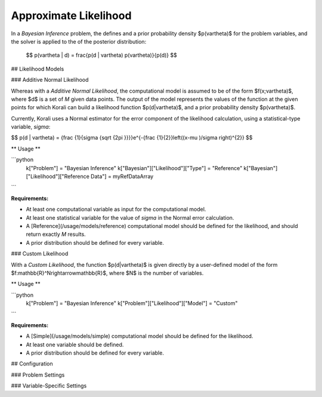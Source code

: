 *************************
Approximate Likelihood
*************************

In a *Bayesian Inference* problem, the defines and a prior probability density $p(\vartheta)$ for the problem variables, and the solver is applied to the of the posterior distribution:

 $$ p(\vartheta | d) = \frac{p(d | \vartheta) p(\vartheta)}{p(d)} $$

## Likelihood Models 

### Additive Normal Likelihood

Whereas with a *Additive Normal Likelihood*, the computational model is assumed to be of the form $f(x;\vartheta)$, where $d$ is a set of *M* given data points. The output of the model represents the values of the function at the given points for which Korali can build a likelihood function $p(d|\vartheta)$, and a prior probability density $p(\vartheta)$. 

Currently, Korali uses a Normal estimator for the error component of the likelihood calculation, using a statistical-type variable, *sigma*:

$$ p(d | \vartheta) = {\frac {1}{\sigma {\sqrt {2\pi }}}}e^{-{\frac {1}{2}}\left((x-\mu )/\sigma \right)^{2}} $$

** Usage **

```python
  k["Problem"] = "Bayesian Inference"
  k["Bayesian"]["Likelihood"]["Type"] = "Reference"
  k["Bayesian"]["Likelihood"]["Reference Data"] = myRefDataArray
```
	
**Requirements:**

+ At least one computational variable as input for the computational model.
+ At least one statistical variable for the value of *sigma* in the Normal error calculation.
+ A [Reference](/usage/models/reference) computational model should be defined for the likelihood, and should return exactly *M* results.
+ A prior distribution should be defined for every variable.

### Custom Likelihood

With a *Custom Likelihood*, the function $p(d|\vartheta)$ is given directly by a user-defined model of the form $f:\mathbb{R}^N\rightarrow\mathbb{R}$, where $N$ is the number of variables.

** Usage **

```python
  k["Problem"] = "Bayesian Inference"
  k["Problem"]["Likelihood"]["Model"] = "Custom"
```
	
**Requirements:**

+ A [Simple](/usage/models/simple) computational model should be defined for the likelihood.
+ At least one variable should be defined.
+ A prior distribution should be defined for every variable.
	
## Configuration

### Problem Settings
 
### Variable-Specific Settings
